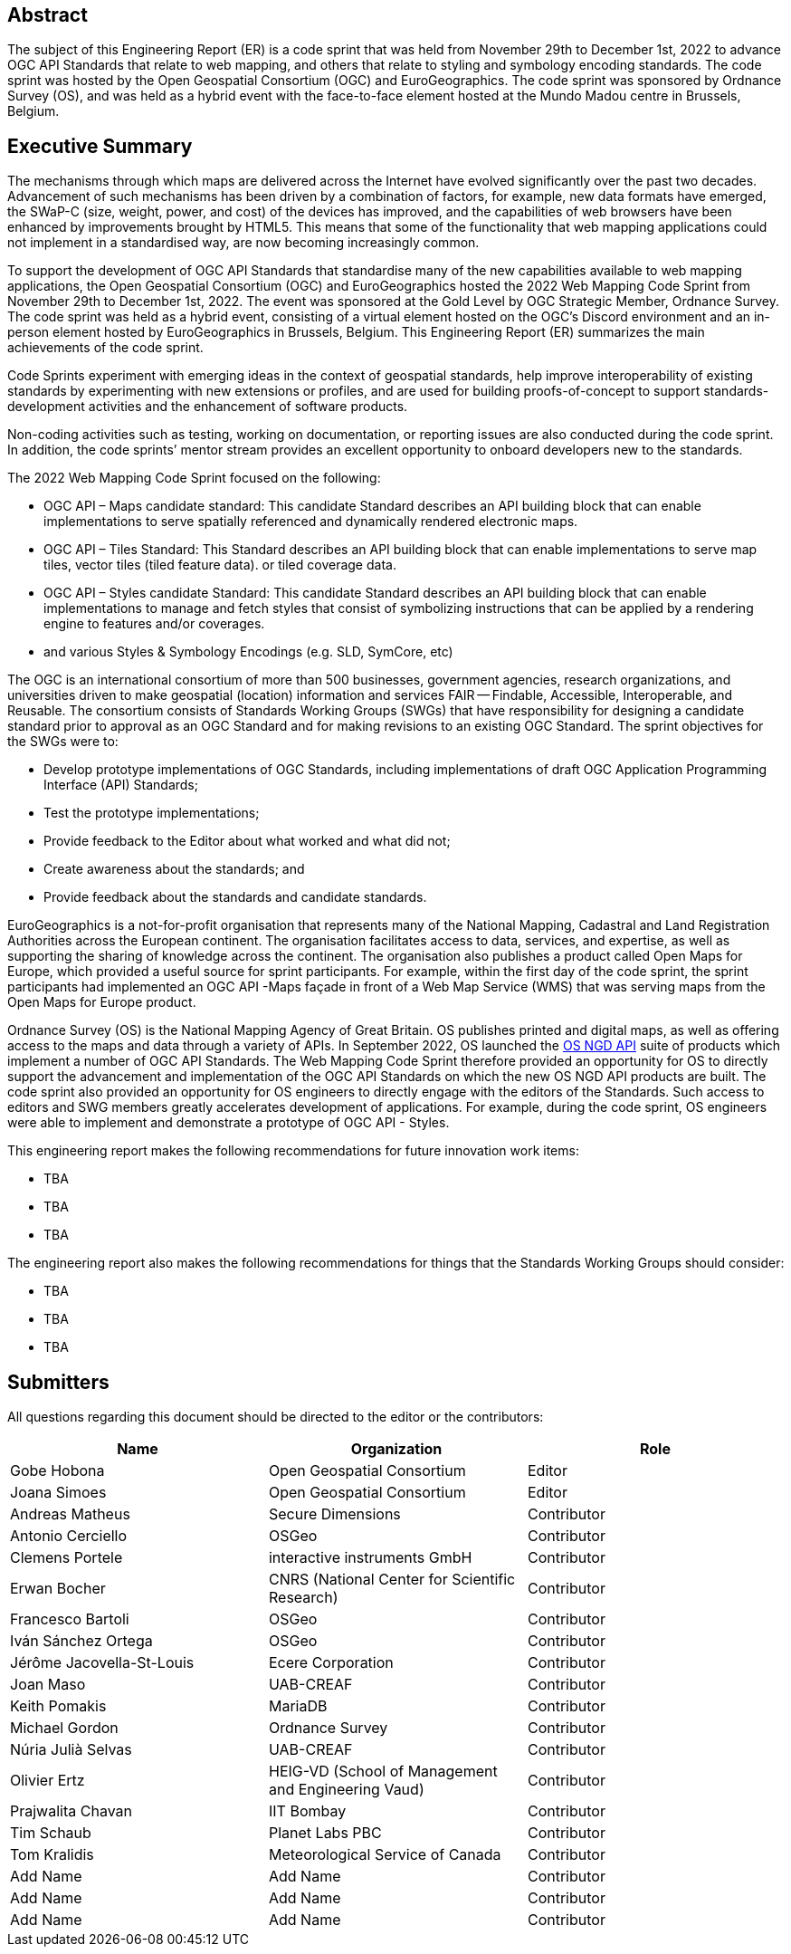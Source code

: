 
////
Preface sections must include [.preface] attribute
in order to get them placed in the preface area (and not in the main content).

Keywords specified in document preamble will display in this area
after the abstract
////

[.preface]
== Abstract

The subject of this Engineering Report (ER) is a code sprint that was held from November 29th to December 1st, 2022 to advance OGC API Standards that relate to web mapping, and others that relate to styling and symbology encoding standards. The code sprint was hosted by the Open Geospatial Consortium (OGC) and EuroGeographics. The code sprint was sponsored by Ordnance Survey (OS), and was held as a hybrid event with the face-to-face element hosted at the Mundo Madou centre  in Brussels, Belgium.


[.preface]
== Executive Summary

The mechanisms through which maps are delivered across the Internet have evolved significantly over the past two decades. Advancement of such mechanisms has been driven by a combination of factors, for example, new data formats have emerged, the SWaP-C (size, weight, power, and cost) of the devices has improved, and the capabilities of web browsers have been enhanced by improvements brought by HTML5. This means that some of the functionality that web mapping applications could not implement in a standardised way, are now becoming increasingly common.

To support the development of OGC API Standards that standardise many of the new capabilities available to web mapping applications, the Open Geospatial Consortium (OGC) and EuroGeographics hosted the 2022 Web Mapping Code Sprint from November 29th to December 1st, 2022. The event was sponsored at the Gold Level by OGC Strategic Member, Ordnance Survey. The code sprint was held as a hybrid event, consisting of a virtual element hosted on the OGC’s Discord environment and an in-person element hosted by EuroGeographics in Brussels, Belgium. This Engineering Report (ER) summarizes the main achievements of the code sprint.

Code Sprints experiment with emerging ideas in the context of geospatial standards, help improve interoperability of existing standards by experimenting with new extensions or profiles, and are used for building proofs-of-concept to support standards-development activities and the enhancement of software products.

Non-coding activities such as testing, working on documentation, or reporting issues are also conducted during the code sprint. In addition, the code sprints’ mentor stream provides an excellent opportunity to onboard developers new to the standards.

The 2022 Web Mapping Code Sprint focused on the following:

* OGC API – Maps candidate standard: This candidate Standard describes an API building block that can enable implementations to serve spatially referenced and dynamically rendered electronic maps.
* OGC API – Tiles Standard: This Standard describes an API building block that can enable implementations to serve map tiles, vector tiles (tiled feature data). or tiled coverage data.
* OGC API – Styles candidate Standard: This candidate Standard describes an API building block that can enable implementations to manage and fetch styles that consist of symbolizing instructions that can be applied by a rendering engine to features and/or coverages.
* and various Styles & Symbology Encodings (e.g. SLD, SymCore, etc)

The OGC is an international consortium of more than 500 businesses, government agencies, research organizations, and universities driven to make geospatial (location) information and services FAIR — Findable, Accessible, Interoperable, and Reusable. The consortium consists of Standards Working Groups (SWGs) that have responsibility for designing a candidate standard prior to approval as an OGC Standard and for making revisions to an existing OGC Standard. The sprint objectives for the SWGs were to:

* Develop prototype implementations of OGC Standards, including implementations of draft OGC Application Programming Interface (API) Standards;
* Test the prototype implementations;
* Provide feedback to the Editor about what worked and what did not;
* Create awareness about the standards; and
* Provide feedback about the standards and candidate standards.

EuroGeographics is a not-for-profit organisation that represents many of the National Mapping, Cadastral and Land Registration Authorities across the European continent. The organisation facilitates access to data, services, and expertise, as well as supporting the sharing of knowledge across the continent. The organisation also publishes a product called Open Maps for Europe, which provided a useful source for sprint participants. For example, within the first day of the code sprint, the sprint participants had implemented an OGC API -Maps façade in front of a Web Map Service (WMS) that was serving maps from the Open Maps for Europe product.

Ordnance Survey (OS) is the National Mapping Agency of Great Britain. OS publishes printed and digital maps, as well as offering access to the maps and data through a variety of APIs. In September 2022, OS launched the https://osdatahub.os.uk/docs[OS NGD API] suite of products which implement a number of OGC API Standards. The Web Mapping Code Sprint therefore provided an opportunity for OS to directly support the advancement and implementation of the OGC API Standards on which the new OS NGD API products are built. The code sprint also provided an opportunity for OS engineers to directly engage with the editors of the Standards. Such access to editors and SWG members greatly accelerates development of applications. For example, during the code sprint, OS engineers were able to implement and demonstrate a prototype of OGC API - Styles.

This engineering report makes the following recommendations for future innovation work items:

* TBA
* TBA
* TBA

The engineering report also makes the following recommendations for things that the Standards Working Groups should consider:

* TBA
* TBA
* TBA

== Submitters

All questions regarding this document should be directed to the editor or the contributors:

[%unnumbered]
[options="header"]
|===
| Name | Organization | Role
|Gobe Hobona| Open Geospatial Consortium | Editor
|Joana Simoes | Open Geospatial Consortium |Editor
|Andreas Matheus	|	Secure Dimensions	|	Contributor
|Antonio Cerciello	|	OSGeo |	Contributor
|Clemens Portele	|	interactive instruments GmbH	|	Contributor
|Erwan Bocher	|	CNRS (National Center for Scientific Research) |	Contributor
|Francesco Bartoli	|	OSGeo |	Contributor
|Iván Sánchez Ortega	|	OSGeo |	Contributor
|Jérôme Jacovella-St-Louis	|	Ecere Corporation |	Contributor
|Joan Maso |	UAB-CREAF	|	Contributor
|Keith Pomakis	|	MariaDB	|	Contributor
|Michael Gordon |	Ordnance Survey	|	Contributor
|Núria Julià Selvas |	UAB-CREAF	|	Contributor
|Olivier Ertz	|	HEIG-VD (School of Management and Engineering Vaud) |	Contributor
|Prajwalita Chavan 	|	IIT Bombay |	Contributor
|Tim Schaub |	Planet Labs PBC |	Contributor
|Tom Kralidis 	|	Meteorological Service of Canada	|	Contributor
| Add Name	|	Add Name |	Contributor
| Add Name	|	Add Name |	Contributor
| Add Name	|	Add Name |	Contributor
|===
